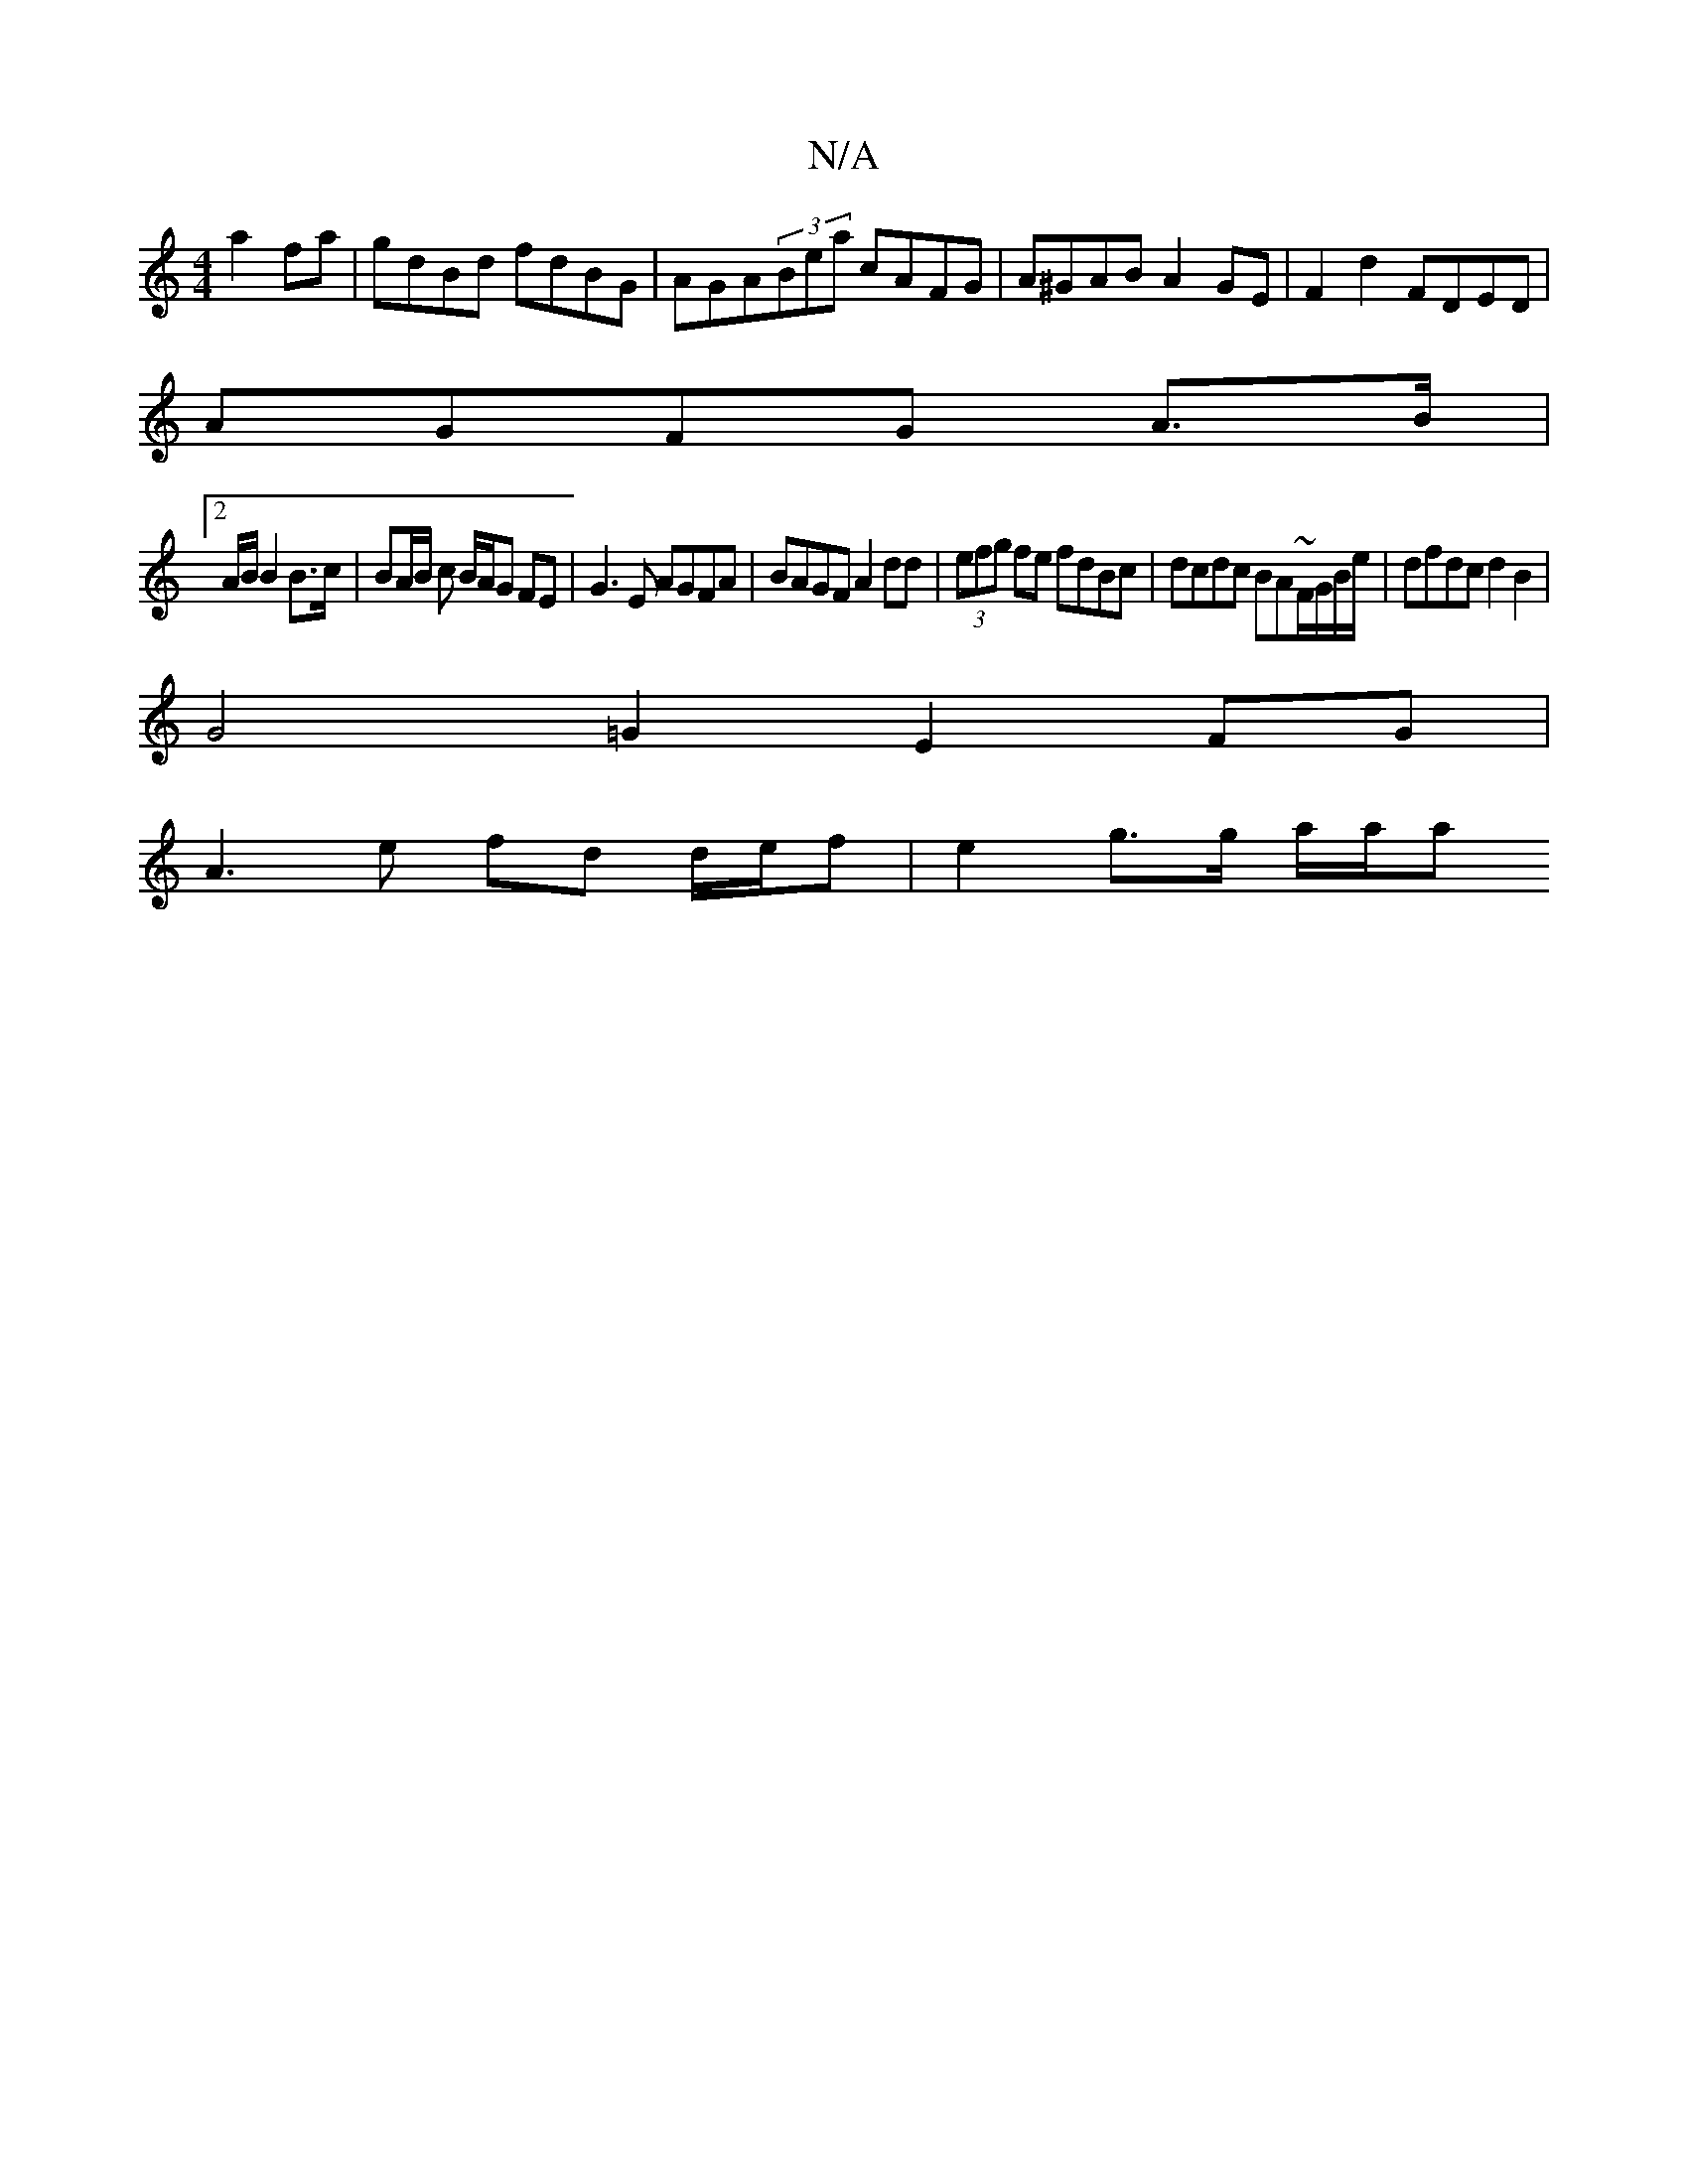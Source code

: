 X:1
T:N/A
M:4/4
R:N/A
K:Cmajor
a2fa|gdBd fdBG|AGA(3Bea cAFG|A^GAB A2GE|F2d2 FDED|
AGFG A>B |
A:|
[2 A/B/ B2 B>c | BA/B/ c B/A/G FE|G3E AGFA|BAGF A2dd|(3efg fe fdBc|dcdc BA~F/G/B/e/|dfdcd2 B2|
G4=G2 E2 FG|
A3 e fd d/e/f|e2 g>g a/a/a